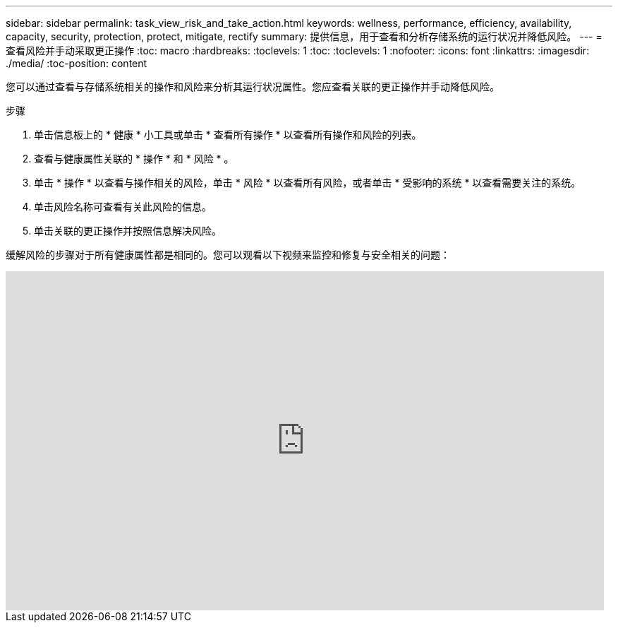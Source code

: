 ---
sidebar: sidebar 
permalink: task_view_risk_and_take_action.html 
keywords: wellness, performance, efficiency, availability, capacity, security, protection, protect, mitigate, rectify 
summary: 提供信息，用于查看和分析存储系统的运行状况并降低风险。 
---
= 查看风险并手动采取更正操作
:toc: macro
:hardbreaks:
:toclevels: 1
:toc: 
:toclevels: 1
:nofooter: 
:icons: font
:linkattrs: 
:imagesdir: ./media/
:toc-position: content


[role="lead"]
您可以通过查看与存储系统相关的操作和风险来分析其运行状况属性。您应查看关联的更正操作并手动降低风险。

.步骤
. 单击信息板上的 * 健康 * 小工具或单击 * 查看所有操作 * 以查看所有操作和风险的列表。
. 查看与健康属性关联的 * 操作 * 和 * 风险 * 。
. 单击 * 操作 * 以查看与操作相关的风险，单击 * 风险 * 以查看所有风险，或者单击 * 受影响的系统 * 以查看需要关注的系统。
. 单击风险名称可查看有关此风险的信息。
. 单击关联的更正操作并按照信息解决风险。


缓解风险的步骤对于所有健康属性都是相同的。您可以观看以下视频来监控和修复与安全相关的问题：

video::ssXI-FAKMis[youtube, width=848,height=480]